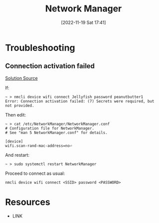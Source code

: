 #+title:      Network Manager
#+date:       [2022-11-19 Sat 17:41]
#+filetags:   :linux:
#+identifier: 20221119T174125

* Troubleshooting
** Connection activation failed
[[https://unix.stackexchange.com/a/519620][Solution Source]]

If:
#+begin_src
~ > nmcli device wifi connect Jellyfish password peanutbutter1
Error: Connection activation failed: (7) Secrets were required, but not provided.
#+end_src

Then edit:
#+begin_src
~ > cat /etc/NetworkManager/NetworkManager.conf
# Configuration file for NetworkManager.
# See "man 5 NetworkManager.conf" for details.

[device]
wifi.scan-rand-mac-address=no⏎
#+end_src

And restart:
#+begin_src
~ > sudo systemctl restart NetworkManager
#+end_src

Proceed to connect as usual:
#+begin_src
nmcli device wifi connect <SSID> password <PASSWORD>
#+end_src


* Resources
 - LINK
